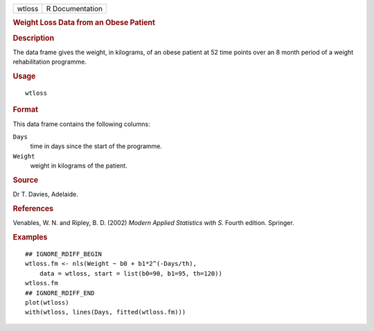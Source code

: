 .. container::

   .. container::

      ====== ===============
      wtloss R Documentation
      ====== ===============

      .. rubric:: Weight Loss Data from an Obese Patient
         :name: weight-loss-data-from-an-obese-patient

      .. rubric:: Description
         :name: description

      The data frame gives the weight, in kilograms, of an obese patient
      at 52 time points over an 8 month period of a weight
      rehabilitation programme.

      .. rubric:: Usage
         :name: usage

      ::

         wtloss

      .. rubric:: Format
         :name: format

      This data frame contains the following columns:

      ``Days``
         time in days since the start of the programme.

      ``Weight``
         weight in kilograms of the patient.

      .. rubric:: Source
         :name: source

      Dr T. Davies, Adelaide.

      .. rubric:: References
         :name: references

      Venables, W. N. and Ripley, B. D. (2002) *Modern Applied
      Statistics with S.* Fourth edition. Springer.

      .. rubric:: Examples
         :name: examples

      ::

         ## IGNORE_RDIFF_BEGIN
         wtloss.fm <- nls(Weight ~ b0 + b1*2^(-Days/th),
             data = wtloss, start = list(b0=90, b1=95, th=120))
         wtloss.fm
         ## IGNORE_RDIFF_END
         plot(wtloss)
         with(wtloss, lines(Days, fitted(wtloss.fm)))
